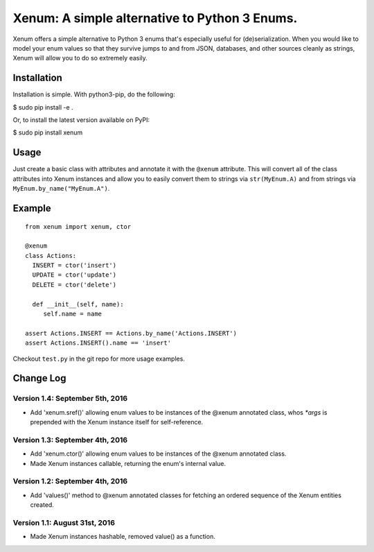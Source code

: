 Xenum: A simple alternative to Python 3 Enums.
==============================================

Xenum offers a simple alternative to Python 3 enums that's
especially useful for (de)serialization.  When you would like
to model your enum values so that they survive jumps to and
from JSON, databases, and other sources cleanly as strings,
Xenum will allow you to do so extremely easily.

Installation
------------

Installation is simple. With python3-pip, do the following:

$ sudo pip install -e .

Or, to install the latest version available on PyPI:

$ sudo pip install xenum

Usage
-----
Just create a basic class with attributes and annotate it with the
``@xenum`` attribute.  This will convert all of the class attributes
into Xenum instances and allow you to easily convert them to strings
via ``str(MyEnum.A)`` and from strings via ``MyEnum.by_name("MyEnum.A")``.

Example
-------
::

    from xenum import xenum, ctor

    @xenum
    class Actions:
      INSERT = ctor('insert')
      UPDATE = ctor('update')
      DELETE = ctor('delete')

      def __init__(self, name):
         self.name = name
     
    assert Actions.INSERT == Actions.by_name('Actions.INSERT')
    assert Actions.INSERT().name == 'insert'

Checkout ``test.py`` in the git repo for more usage examples.

Change Log
----------

Version 1.4: September 5th, 2016
~~~~~~~~~~~~~~~~~~~~~~~~~~~~~~~~
- Add 'xenum.sref()' allowing enum values to be instances of the
  @xenum annotated class, whos `*args` is prepended with the 
  Xenum instance itself for self-reference.

Version 1.3: September 4th, 2016
~~~~~~~~~~~~~~~~~~~~~~~~~~~~~~~~
- Add 'xenum.ctor()' allowing enum values to be instances of the
  @xenum annotated class.
- Made Xenum instances callable, returning the enum's internal value.

Version 1.2: September 4th, 2016
~~~~~~~~~~~~~~~~~~~~~~~~~~~~~~~~
- Add 'values()' method to @xenum annotated classes for fetching
  an ordered sequence of the Xenum entities created.

Version 1.1: August 31st, 2016
~~~~~~~~~~~~~~~~~~~~~~~~~~~~~~
- Made Xenum instances hashable, removed value() as a function.


